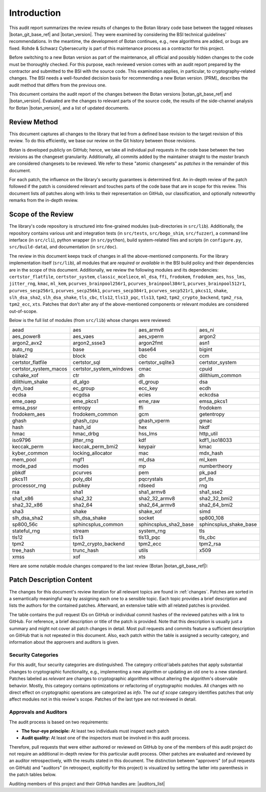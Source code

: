 Introduction
============

This audit report summarizes the review results of changes to the Botan library code
base between the tagged releases |botan_git_base_ref| and |botan_version|.
They were examined by considering the BSI technical guidelines' recommendations.
In the meantime, the development of Botan continues, e.g., new algorithms are added, or bugs are fixed.
Rohde & Schwarz Cybersecurity is part of this maintenance process as a contractor for this project.

Before switching to a new Botan version as part of the maintenance, all official and possibly hidden
changes to the code must be thoroughly checked. For this purpose, each reviewed version comes with an
audit report prepared by the contractor and submitted to the BSI with the source code.
This examination applies, in particular, to cryptography-related changes. The BSI needs a well-founded decision
basis for recommending a new Botan version. [PRM]_ describes the audit method that differs from the previous one.

This document contains the audit report of the changes between the Botan versions |botan_git_base_ref| and
|botan_version|. Evaluated are the changes to relevant parts of the source code, the results of the side-channel
analysis for Botan |botan_version|, and a list of updated documents.


Review Method
-------------

This document captures all changes to the library that led from a defined base
revision to the target revision of this review. To do this efficiently, we base
our review on the Git history between those revisions.

Botan is developed publicly on GitHub; hence, we take all individual pull
requests in the code base between the two revisions as the changeset
granularity. Additionally, all commits added by the maintainer straight to the
*master* branch are considered changesets to be reviewed. We refer to these
"atomic changesets" as *patches* in the remainder of this document.

For each patch, the influence on the library's security guarantees is determined
first. An in-depth review of the patch followed if the patch is considered
relevant and touches parts of the code base that are in scope for this review.
This document lists *all* patches along with links to their representation on
GitHub, our classification, and optionally noteworthy remarks from the
in-depth review.


Scope of the Review
-------------------

The library's code repository is structured into fine-grained modules
(sub-directories in ``src/lib``). Additionally, the repository contains various
unit and integration tests (in ``src/tests``, ``src/bogo_shim``,
``src/fuzzer``), a command line interface (in ``src/cli``), python wrapper (in
``src/python``), build system-related files and scripts (in ``configure.py``,
``src/build-data``), and documentation (in ``src/doc``).

The review in this document keeps track of changes in all the above-mentioned
components. For the library implementation itself (``src/lib``), all modules
that are *required* or *available* in the BSI build policy and their
dependencies are in the scope of this document. Additionally, we review the
following modules and its dependencies: ``certstor_flatfile``,
``certstor_system``, ``classic_mceliece``, ``ml_dsa``, ``ffi``, ``frodokem``,
``frodokem_aes``, ``hss_lms``, ``jitter_rng``, ``kmac``, ``ml_kem``,
``pcurves_brainpool256r1``, ``pcurves_brainpool384r1``,
``pcurves_brainpool512r1``, ``pcurves_secp256r1``, ``pcurves_secp256k1``,
``pcurves_secp384r1``, ``pcurves_secp521r1``, ``pkcs11``, ``shake``,
``slh_dsa_sha2``, ``slh_dsa_shake``, ``tls_cbc``, ``tls12``, ``tls13_pqc``,
``tls13``, ``tpm2``, ``tpm2_crypto_backend``, ``tpm2_rsa``, ``tpm2_ecc``,
``xts``. Patches that don't alter any of the above-mentioned components or
relevant modules are considered out-of-scope.

Below is the full list of modules (from ``src/lib``) whose changes were
reviewed:

.. todo:: Update the module list below for the upcoming release

.. For each new document version, the list below should be sanity checked
   and potentially adapted using the script in scripts/audited_modules_list.py
   like so:

     1. Update the list of additional and platform dependent modules in
        the audited_modules_list.py script
     2. Check out the to-be-audited version of Botan "somewhere"
     3. poetry run python audited_modules_list.py --repo-location="somewhere"
     4. Copy the script's output over the list below
     5. Go through the `git diff` and sanity check
     6. Update the enumeration of "additional modules" above with the
        modules listed in the script.
     7. Adapt the paragraph under the enumeration of audited modules
        to reflect notable changes.

.. list-table::

   * - aead
     - aes
     - aes_armv8
     - aes_ni
   * - aes_power8
     - aes_vaes
     - aes_vperm
     - argon2
   * - argon2_avx2
     - argon2_ssse3
     - argon2fmt
     - asn1
   * - auto_rng
     - base
     - base64
     - bigint
   * - blake2
     - block
     - cbc
     - ccm
   * - certstor_flatfile
     - certstor_sql
     - certstor_sqlite3
     - certstor_system
   * - certstor_system_macos
     - certstor_system_windows
     - cmac
     - cpuid
   * - cshake_xof
     - ctr
     - dh
     - dilithium_common
   * - dilithium_shake
     - dl_algo
     - dl_group
     - dsa
   * - dyn_load
     - ec_group
     - ecc_key
     - ecdh
   * - ecdsa
     - ecgdsa
     - ecies
     - eckcdsa
   * - eme_oaep
     - eme_pkcs1
     - eme_raw
     - emsa_pkcs1
   * - emsa_pssr
     - entropy
     - ffi
     - frodokem
   * - frodokem_aes
     - frodokem_common
     - gcm
     - getentropy
   * - ghash
     - ghash_cpu
     - ghash_vperm
     - gmac
   * - hash
     - hash_id
     - hex
     - hkdf
   * - hmac
     - hmac_drbg
     - hss_lms
     - http_util
   * - iso9796
     - jitter_rng
     - kdf
     - kdf1_iso18033
   * - keccak_perm
     - keccak_perm_bmi2
     - keypair
     - kmac
   * - kyber_common
     - locking_allocator
     - mac
     - mdx_hash
   * - mem_pool
     - mgf1
     - ml_dsa
     - ml_kem
   * - mode_pad
     - modes
     - mp
     - numbertheory
   * - pbkdf
     - pcurves
     - pem
     - pk_pad
   * - pkcs11
     - poly_dbl
     - pqcrystals
     - prf_tls
   * - processor_rng
     - pubkey
     - rdseed
     - rng
   * - rsa
     - sha1
     - sha1_armv8
     - sha1_sse2
   * - sha1_x86
     - sha2_32
     - sha2_32_armv8
     - sha2_32_bmi2
   * - sha2_32_x86
     - sha2_64
     - sha2_64_armv8
     - sha2_64_bmi2
   * - sha3
     - shake
     - shake_xof
     - simd
   * - slh_dsa_sha2
     - slh_dsa_shake
     - socket
     - sp800_108
   * - sp800_56c
     - sphincsplus_common
     - sphincsplus_sha2_base
     - sphincsplus_shake_base
   * - stateful_rng
     - stream
     - system_rng
     - tls
   * - tls12
     - tls13
     - tls13_pqc
     - tls_cbc
   * - tpm2
     - tpm2_crypto_backend
     - tpm2_ecc
     - tpm2_rsa
   * - tree_hash
     - trunc_hash
     - utils
     - x509
   * - xmss
     - xof
     - xts
     -

Here are some notable module changes compared to the last review (Botan |botan_git_base_ref|):

.. todo:: Update this section for each new version of the document.

Patch Description Content
-------------------------

The changes for this document's review iteration for all relevant topics are found in :ref:`changes`.
Patches are sorted in a semantically meaningful way by assigning each one to a sensible topic.
Each topic provides a brief description and lists the authors for the contained patches.
Afterward, an extensive table with all related patches is provided.

The table contains the pull request IDs on GitHub or individual commit hashes of the reviewed patches with a link to GitHub.
For reference, a brief description or title of the patch is provided. Note that
this description is usually just a summary and might not cover all patch changes in detail. Most
pull requests and commits feature a sufficient description on GitHub that is not repeated in this document.
Also, each patch within the table is assigned a security category, and information about the approvers
and auditors is given.


Security Categories
~~~~~~~~~~~~~~~~~~~

For this audit, four security categories are distinguished. The category *critical* labels patches
that apply substantial changes to cryptographic functionality, e.g., implementing a new algorithm
or updating an old one to a new standard. Patches labeled as *relevant* are changes to cryptographic
algorithms without altering the algorithm's observable behavior. Mostly, this category contains
optimizations or refactoring of cryptographic modules. All changes with no direct effect on
cryptographic operations are categorized as *info*. The *out of scope* category identifies patches
that only affect modules not in this review's scope. Patches of the last type are not reviewed
in detail.


Approvals and Auditors
~~~~~~~~~~~~~~~~~~~~~~

The audit process is based on two requirements:

* **The four-eye principle:** At least two individuals must inspect each patch
* **Audit quality:** At least one of the inspectors must be involved in this audit process.

Therefore, pull requests that were either authored or reviewed on GitHub by one
of the members of this audit project do not require an additional in-depth
review for this particular audit process. Other patches are evaluated and
reviewed by an auditor retrospectively, with the results stated
in this document. The distinction between "approvers" (of pull requests on
GitHub) and "auditors" (in retrospect, explicitly for this project) is visualized
by setting the latter into parenthesis in the patch tables below.

Auditing members of this project and their GitHub handles are: |auditors_list|
